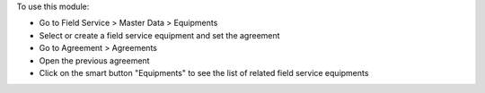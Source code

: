 To use this module:

* Go to Field Service > Master Data > Equipments
* Select or create a field service equipment and set the agreement
* Go to Agreement > Agreements
* Open the previous agreement
* Click on the smart button "Equipments" to see the list of related field service equipments
